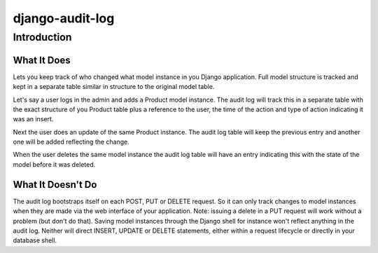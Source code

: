 ============================
django-audit-log
============================

Introduction
============================

What It Does
----------------------------

Lets you keep track of who changed what
model instance in you Django application. Full
model structure is tracked and kept in a separate
table similar in structure to the original model table.

Let's say a user logs in the admin and adds a Product model instance.
The audit log will track this in a separate table with the exact structure of you
Product table plus a reference to the user, the time of the action and type of action
indicating it was an insert.

Next the user does an update of the same Product instance. The audit log table
will keep the previous entry and another one will be added reflecting the change.

When the user deletes the same model instance the audit log table will have an entry
indicating this with the state of the model before it was deleted.



What It Doesn't Do
----------------------------

The audit log bootstraps itself on each POST, PUT or DELETE request. So it
can only track changes to model instances when they are
made via the web interface of your application. Note: issuing a delete in a PUT
request will work without a problem (but don't do that). Saving
model instances through the Django shell for instance won't
reflect anything in the audit log. Neither will  direct INSERT, UPDATE or DELETE
statements, either within a request lifecycle or directly in your database shell.

